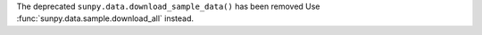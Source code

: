 The deprecated ``sunpy.data.download_sample_data()`` has been removed
Use :func:`sunpy.data.sample.download_all` instead.
